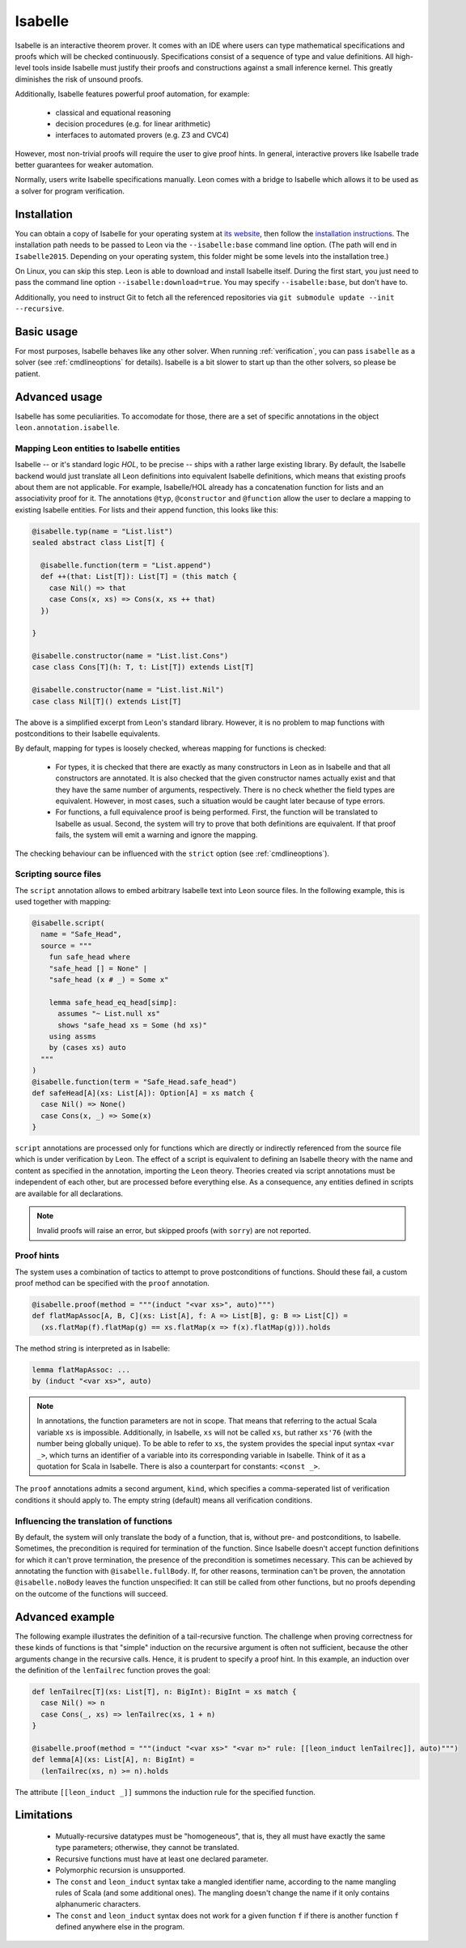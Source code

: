 .. _isabelle:

Isabelle
========

Isabelle is an interactive theorem prover. It comes with an IDE where users can
type mathematical specifications and proofs which will be checked continuously.
Specifications consist of a sequence of type and value definitions. All
high-level tools inside Isabelle must justify their proofs and constructions
against a small inference kernel. This greatly diminishes the risk of unsound
proofs.

Additionally, Isabelle features powerful proof automation, for example:

 - classical and equational reasoning
 - decision procedures (e.g. for linear arithmetic)
 - interfaces to automated provers (e.g. Z3 and CVC4)

However, most non-trivial proofs will require the user to give proof hints. In
general, interactive provers like Isabelle trade better guarantees for weaker
automation.

Normally, users write Isabelle specifications manually. Leon comes with a
bridge to Isabelle which allows it to be used as a solver for program
verification.


Installation
------------

You can obtain a copy of Isabelle for your operating system at `its website
<https://isabelle.in.tum.de/>`_, then follow the `installation instructions
<https://isabelle.in.tum.de/installation.html>`_. The installation path needs
to be passed to Leon via the ``--isabelle:base`` command line option. (The path
will end in ``Isabelle2015``. Depending on your operating system, this folder
might be some levels into the installation tree.)

On Linux, you can skip this step. Leon is able to download and install Isabelle
itself. During the first start, you just need to pass the command line option
``--isabelle:download=true``. You may specify ``--isabelle:base``, but don't
have to.

Additionally, you need to instruct Git to fetch all the referenced repositories
via ``git submodule update --init --recursive``.


Basic usage
-----------

For most purposes, Isabelle behaves like any other solver. When running
:ref:`verification`, you can pass ``isabelle`` as a solver (see
:ref:`cmdlineoptions` for details). Isabelle is a bit slower to start up than
the other solvers, so please be patient.


Advanced usage
--------------

Isabelle has some peculiarities. To accomodate for those, there are a set of
specific annotations in the object ``leon.annotation.isabelle``.


Mapping Leon entities to Isabelle entities
******************************************

Isabelle -- or it's standard logic *HOL*, to be precise -- ships with a rather
large existing library. By default, the Isabelle backend would just translate
all Leon definitions into equivalent Isabelle definitions, which means that
existing proofs about them are not applicable. For example, Isabelle/HOL already
has a concatenation function for lists and an associativity proof for it. The
annotations ``@typ``, ``@constructor`` and ``@function`` allow the user to
declare a mapping to existing Isabelle entities. For lists and their append
function, this looks like this:

.. code-block:: scala

   @isabelle.typ(name = "List.list")
   sealed abstract class List[T] {

     @isabelle.function(term = "List.append")
     def ++(that: List[T]): List[T] = (this match {
       case Nil() => that
       case Cons(x, xs) => Cons(x, xs ++ that)
     })

   }

   @isabelle.constructor(name = "List.list.Cons")
   case class Cons[T](h: T, t: List[T]) extends List[T]

   @isabelle.constructor(name = "List.list.Nil")
   case class Nil[T]() extends List[T]

The above is a simplified excerpt from Leon's standard library. However, it is
no problem to map functions with postconditions to their Isabelle equivalents.

By default, mapping for types is loosely checked, whereas mapping for functions
is checked:

 - For types, it is checked that there are exactly as many constructors in Leon
   as in Isabelle and that all constructors are annotated. It is also checked
   that the given constructor names actually exist and that they have the same
   number of arguments, respectively. There is no check whether the field types
   are equivalent. However, in most cases, such a situation would be caught
   later because of type errors.
 
 - For functions, a full equivalence proof is being performed. First, the
   function will be translated to Isabelle as usual. Second, the system will
   try to prove that both definitions are equivalent. If that proof fails, the
   system will emit a warning and ignore the mapping.

The checking behaviour can be influenced with the ``strict`` option (see
:ref:`cmdlineoptions`).


Scripting source files
**********************

The ``script`` annotation allows to embed arbitrary Isabelle text into Leon
source files. In the following example, this is used together with mapping:

.. code-block:: scala

   @isabelle.script(
     name = "Safe_Head",
     source = """
       fun safe_head where
       "safe_head [] = None" |
       "safe_head (x # _) = Some x"
 
       lemma safe_head_eq_head[simp]:
         assumes "~ List.null xs"
         shows "safe_head xs = Some (hd xs)"
       using assms
       by (cases xs) auto
     """
   )
   @isabelle.function(term = "Safe_Head.safe_head")
   def safeHead[A](xs: List[A]): Option[A] = xs match {
     case Nil() => None()
     case Cons(x, _) => Some(x)
   }

``script`` annotations are processed only for functions which are directly or
indirectly referenced from the source file which is under verification by Leon.
The effect of a script is equivalent to defining an Isabelle theory with the
name and content as specified in the annotation, importing the ``Leon`` theory.
Theories created via script annotations must be independent of each other, but
are processed before everything else. As a consequence, any entities defined
in scripts are available for all declarations.

.. note::

   Invalid proofs will raise an error, but skipped proofs (with ``sorry``) are
   not reported.


Proof hints
***********

The system uses a combination of tactics to attempt to prove postconditions of
functions. Should these fail, a custom proof method can be specified with the
``proof`` annotation.

.. code-block:: scala

   @isabelle.proof(method = """(induct "<var xs>", auto)""")
   def flatMapAssoc[A, B, C](xs: List[A], f: A => List[B], g: B => List[C]) =
     (xs.flatMap(f).flatMap(g) == xs.flatMap(x => f(x).flatMap(g))).holds

The method string is interpreted as in Isabelle:

.. code-block:: text

   lemma flatMapAssoc: ...
   by (induct "<var xs>", auto)
 
.. note::

   In annotations, the function parameters are not in scope. That means that
   referring to the actual Scala variable ``xs`` is impossible. Additionally,
   in Isabelle, ``xs`` will not be called ``xs``, but rather ``xs'76`` (with
   the number being globally unique). To be able to refer to ``xs``, the system
   provides the special input syntax ``<var _>``, which turns an identifier
   of a variable into its corresponding variable in Isabelle. Think of it as a
   quotation for Scala in Isabelle. There is also a counterpart for constants:
   ``<const _>``.

The ``proof`` annotations admits a second argument, ``kind``, which specifies a
comma-seperated list of verification conditions it should apply to. The empty
string (default) means all verification conditions.


Influencing the translation of functions
****************************************

By default, the system will only translate the body of a function, that is,
without pre- and postconditions, to Isabelle. Sometimes, the precondition is
required for termination of the function. Since Isabelle doesn't accept
function definitions for which it can't prove termination, the presence of the
precondition is sometimes necessary. This can be achieved by annotating the
function with ``@isabelle.fullBody``. If, for other reasons, termination can't
be proven, the annotation ``@isabelle.noBody`` leaves the function unspecified:
It can still be called from other functions, but no proofs depending on the
outcome of the functions will succeed.


Advanced example
----------------

The following example illustrates the definition of a tail-recursive function.
The challenge when proving correctness for these kinds of functions is that
"simple" induction on the recursive argument is often not sufficient, because
the other arguments change in the recursive calls. Hence, it is prudent to
specify a proof hint. In this example, an induction over the definition of the
``lenTailrec`` function proves the goal:

.. code-block:: scala

   def lenTailrec[T](xs: List[T], n: BigInt): BigInt = xs match {
     case Nil() => n
     case Cons(_, xs) => lenTailrec(xs, 1 + n)
   }

   @isabelle.proof(method = """(induct "<var xs>" "<var n>" rule: [[leon_induct lenTailrec]], auto)""")
   def lemma[A](xs: List[A], n: BigInt) =
     (lenTailrec(xs, n) >= n).holds

The attribute ``[[leon_induct _]]`` summons the induction rule for the
specified function.


Limitations
-----------

 - Mutually-recursive datatypes must be "homogeneous", that is, they all must
   have exactly the same type parameters; otherwise, they cannot be translated.
 - Recursive functions must have at least one declared parameter.
 - Polymorphic recursion is unsupported.
 - The ``const`` and ``leon_induct`` syntax take a mangled identifier name,
   according to the name mangling rules of Scala (and some additional ones).
   The mangling doesn't change the name if it only contains alphanumeric
   characters.
 - The ``const`` and ``leon_induct`` syntax does not work for a given function
   ``f`` if there is another function ``f`` defined anywhere else in the
   program.
